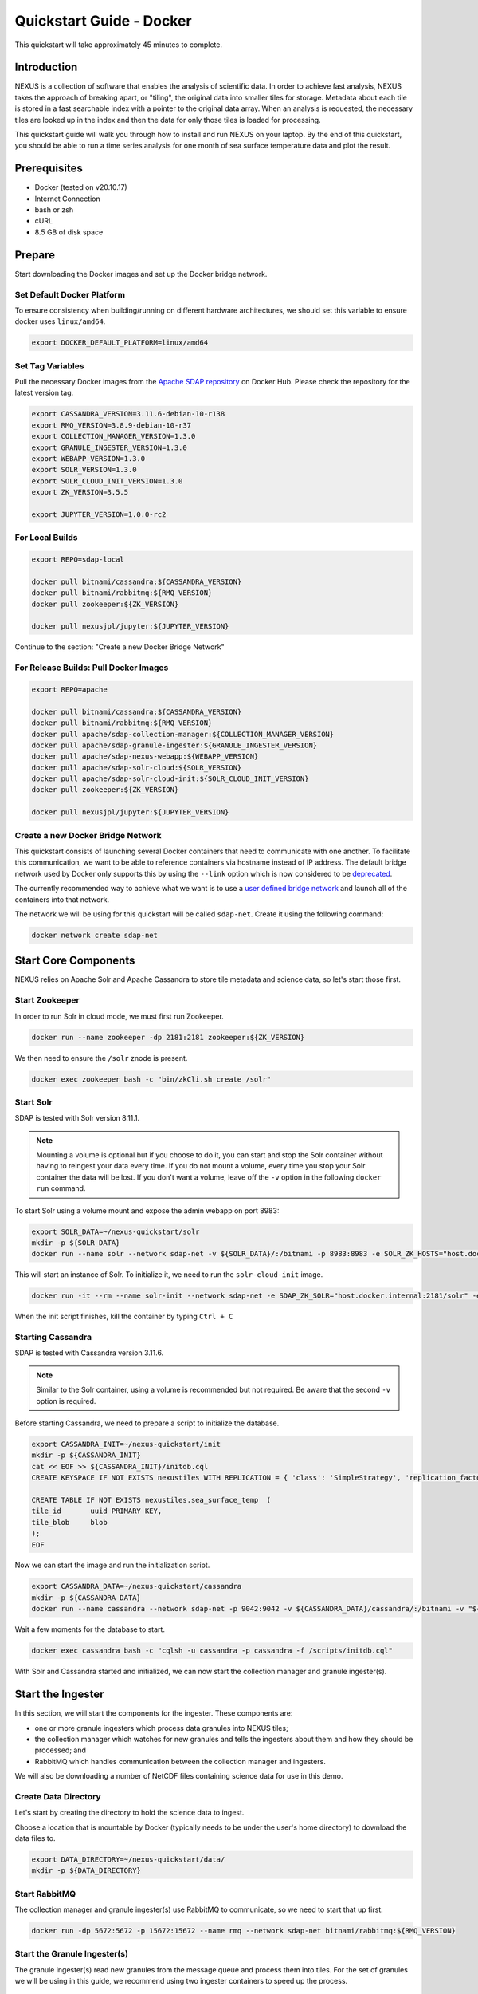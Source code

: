 .. _quickstart:

*************************
Quickstart Guide - Docker
*************************

This quickstart will take approximately 45 minutes to complete.

Introduction
============

NEXUS is a collection of software that enables the analysis of scientific data. In order to achieve fast analysis, NEXUS takes the approach of breaking apart, or "tiling", the original data into smaller tiles for storage. Metadata about each tile is stored in a fast searchable index with a pointer to the original data array. When an analysis is requested, the necessary tiles are looked up in the index and then the data for only those tiles is loaded for processing.

This quickstart guide will walk you through how to install and run NEXUS on your laptop. By the end of this quickstart, you should be able to run a time series analysis for one month of sea surface temperature data and plot the result.

.. _quickstart-prerequisites:

Prerequisites
=============

* Docker (tested on v20.10.17)
* Internet Connection
* bash or zsh
* cURL
* 8.5 GB of disk space

Prepare
=======

Start downloading the Docker images and set up the Docker bridge network.

.. _quickstart-step1:

Set Default Docker Platform
---------------------------

To ensure consistency when building/running on different hardware architectures, we should set this variable to ensure docker uses ``linux/amd64``.

.. code-block:: bash

  export DOCKER_DEFAULT_PLATFORM=linux/amd64

Set Tag Variables
-----------------

Pull the necessary Docker images from the `Apache SDAP repository <https://hub.docker.com/search?q=apache%2Fsdap>`_ on Docker Hub. Please check the repository for the latest version tag.

.. code-block:: bash

  export CASSANDRA_VERSION=3.11.6-debian-10-r138
  export RMQ_VERSION=3.8.9-debian-10-r37
  export COLLECTION_MANAGER_VERSION=1.3.0
  export GRANULE_INGESTER_VERSION=1.3.0
  export WEBAPP_VERSION=1.3.0
  export SOLR_VERSION=1.3.0
  export SOLR_CLOUD_INIT_VERSION=1.3.0
  export ZK_VERSION=3.5.5

  export JUPYTER_VERSION=1.0.0-rc2

For Local Builds
----------------

.. code-block:: bash

  export REPO=sdap-local

  docker pull bitnami/cassandra:${CASSANDRA_VERSION}
  docker pull bitnami/rabbitmq:${RMQ_VERSION}
  docker pull zookeeper:${ZK_VERSION}

  docker pull nexusjpl/jupyter:${JUPYTER_VERSION}

Continue to the section: "Create a new Docker Bridge Network"

For Release Builds: Pull Docker Images
--------------------------------------

.. code-block:: bash

  export REPO=apache

  docker pull bitnami/cassandra:${CASSANDRA_VERSION}
  docker pull bitnami/rabbitmq:${RMQ_VERSION}
  docker pull apache/sdap-collection-manager:${COLLECTION_MANAGER_VERSION}
  docker pull apache/sdap-granule-ingester:${GRANULE_INGESTER_VERSION}
  docker pull apache/sdap-nexus-webapp:${WEBAPP_VERSION}
  docker pull apache/sdap-solr-cloud:${SOLR_VERSION}
  docker pull apache/sdap-solr-cloud-init:${SOLR_CLOUD_INIT_VERSION}
  docker pull zookeeper:${ZK_VERSION}

  docker pull nexusjpl/jupyter:${JUPYTER_VERSION}

.. _quickstart-step2:

Create a new Docker Bridge Network
----------------------------------

This quickstart consists of launching several Docker containers that need to communicate with one another. To facilitate this communication, we want to be able to reference containers via hostname instead of IP address. The default bridge network used by Docker only supports this by using the ``--link`` option which is now considered to be `deprecated <https://docs.docker.com/network/links/>`_.

The currently recommended way to achieve what we want is to use a `user defined bridge network <https://docs.docker.com/network/bridge/##differences-between-user-defined-bridges-and-the-default-bridge>`_ and launch all of the containers into that network.

The network we will be using for this quickstart will be called ``sdap-net``. Create it using the following command:

.. code-block:: bash

  docker network create sdap-net

.. _quickstart-step3:

Start Core Components
=====================

NEXUS relies on Apache Solr and Apache Cassandra to store tile metadata and science data, so let's start those first.

Start Zookeeper
---------------

In order to run Solr in cloud mode, we must first run Zookeeper.

.. code-block:: bash

    docker run --name zookeeper -dp 2181:2181 zookeeper:${ZK_VERSION}

We then need to ensure the ``/solr`` znode is present.

.. code-block:: bash

  docker exec zookeeper bash -c "bin/zkCli.sh create /solr"

.. _quickstart-step4:

Start Solr
----------

SDAP is tested with Solr version 8.11.1.

.. note:: Mounting a volume is optional but if you choose to do it, you can start and stop the Solr container without having to reingest your data every time. If you do not mount a volume, every time you stop your Solr container the data will be lost. If you don't want a volume, leave off the ``-v`` option in the following ``docker run`` command.

To start Solr using a volume mount and expose the admin webapp on port 8983:

.. code-block:: bash

  export SOLR_DATA=~/nexus-quickstart/solr
  mkdir -p ${SOLR_DATA}
  docker run --name solr --network sdap-net -v ${SOLR_DATA}/:/bitnami -p 8983:8983 -e SOLR_ZK_HOSTS="host.docker.internal:2181" -e SOLR_ENABLE_CLOUD_MODE="yes" -d ${REPO}/sdap-solr-cloud:${SOLR_VERSION}

This will start an instance of Solr. To initialize it, we need to run the ``solr-cloud-init`` image.

.. code-block:: bash

  docker run -it --rm --name solr-init --network sdap-net -e SDAP_ZK_SOLR="host.docker.internal:2181/solr" -e SDAP_SOLR_URL="http://host.docker.internal:8983/solr/" -e CREATE_COLLECTION_PARAMS="name=nexustiles&numShards=1&waitForFinalState=true" ${REPO}/sdap-solr-cloud-init:${SOLR_CLOUD_INIT_VERSION}

When the init script finishes, kill the container by typing ``Ctrl + C``

.. _quickstart-step5:

Starting Cassandra
------------------

SDAP is tested with Cassandra version 3.11.6.

.. note:: Similar to the Solr container, using a volume is recommended but not required. Be aware that the second ``-v`` option is required.

Before starting Cassandra, we need to prepare a script to initialize the database.

.. code-block:: bash

  export CASSANDRA_INIT=~/nexus-quickstart/init
  mkdir -p ${CASSANDRA_INIT}
  cat << EOF >> ${CASSANDRA_INIT}/initdb.cql
  CREATE KEYSPACE IF NOT EXISTS nexustiles WITH REPLICATION = { 'class': 'SimpleStrategy', 'replication_factor': 1 };

  CREATE TABLE IF NOT EXISTS nexustiles.sea_surface_temp  (
  tile_id    	uuid PRIMARY KEY,
  tile_blob  	blob
  );
  EOF

Now we can start the image and run the initialization script.

.. code-block:: bash

  export CASSANDRA_DATA=~/nexus-quickstart/cassandra
  mkdir -p ${CASSANDRA_DATA}
  docker run --name cassandra --network sdap-net -p 9042:9042 -v ${CASSANDRA_DATA}/cassandra/:/bitnami -v "${CASSANDRA_INIT}/initdb.cql:/scripts/initdb.cql" -d bitnami/cassandra:${CASSANDRA_VERSION}

Wait a few moments for the database to start.

.. code-block:: bash

  docker exec cassandra bash -c "cqlsh -u cassandra -p cassandra -f /scripts/initdb.cql"

With Solr and Cassandra started and initialized, we can now start the collection manager and granule ingester(s).

.. _quickstart-step6:

Start the Ingester
==================

In this section, we will start the components for the ingester. These components are:

* one or more granule ingesters which process data granules into NEXUS tiles;
* the collection manager which watches for new granules and tells the ingesters about them and how they should be processed; and
* RabbitMQ which handles communication between the collection manager and ingesters.

We will also be downloading a number of NetCDF files containing science data for use in this demo.

Create Data Directory
---------------------

Let's start by creating the directory to hold the science data to ingest.

Choose a location that is mountable by Docker (typically needs to be under the user's home directory) to download the data files to.

.. code-block:: bash

    export DATA_DIRECTORY=~/nexus-quickstart/data/
    mkdir -p ${DATA_DIRECTORY}

.. _quickstart-step7:

Start RabbitMQ
--------------

The collection manager and granule ingester(s) use RabbitMQ to communicate, so we need to start that up first.

.. code-block:: bash

  docker run -dp 5672:5672 -p 15672:15672 --name rmq --network sdap-net bitnami/rabbitmq:${RMQ_VERSION}

.. _quickstart-step8:

Start the Granule Ingester(s)
-----------------------------

The granule ingester(s) read new granules from the message queue and process them into tiles. For the set of granules we will be using in this guide, we recommend using two ingester containers to speed up the process.

.. code-block:: bash

  cat << EOF >> granule-ingester.env
  RABBITMQ_HOST=host.docker.internal:5672
  RABBITMQ_USERNAME=user
  RABBITMQ_PASSWORD=bitnami
  CASSANDRA_CONTACT_POINTS=host.docker.internal
  CASSANDRA_USERNAME=cassandra
  CASSANDRA_PASSWORD=cassandra
  SOLR_HOST_AND_PORT=http://host.docker.internal:8983
  EOF

  docker run --name granule-ingester-1 --network sdap-net -d --env-file granule-ingester.env \
         -v ${DATA_DIRECTORY}:/data/granules/ ${REPO}/sdap-granule-ingester:${GRANULE_INGESTER_VERSION}

  docker run --name granule-ingester-2 --network sdap-net -d --env-file granule-ingester.env \
         -v ${DATA_DIRECTORY}:/data/granules/ ${REPO}/sdap-granule-ingester:${GRANULE_INGESTER_VERSION}

.. _quickstart-optional-step:

[OPTIONAL] Run Message Queue Monitor
------------------------------------

The granule ingestion process can take some time. To monitor its progress, we wrote a simple python script to monitor the message queue. It will wait until some granules show up and then will exit once they have all been ingested.

The script only needs the requests module, which can be installed by running ``pip install requests`` if you do not have it.

To download the script:

.. code-block:: bash

  curl -O https://raw.githubusercontent.com/apache/incubator-sdap-nexus/master/tools/rmqmonitor/monitor.py

And then run it in a separate shell

.. code-block:: bash

  python monitor.py

.. _quickstart-step9:

Download Sample Data
--------------------

The data we will be downloading is part of the `AVHRR OI dataset <https://podaac.jpl.nasa.gov/dataset/AVHRR_OI-NCEI-L4-GLOB-v2.0>`_ which measures sea surface temperature. We will download 1 month of data and ingest it into a local Solr and Cassandra instance.

.. note::

  Before you are able to download the test data, you will need to `Create an Earthdata Login <https://urs.earthdata.nasa.gov/>`_.

Then go ahead and download 1 month worth of AVHRR netCDF files.

.. code-block:: bash

  mkdir -p ${DATA_DIRECTORY}/avhrr-granules
  cd $DATA_DIRECTORY/avhrr-granules

  curl -O https://raw.githubusercontent.com/apache/incubator-sdap-nexus/master/docs/granule-download.sh
  chmod 700 granule-download.sh
  ./granule-download.sh

  rm granule-download.sh

You should now have 30 files downloaded to your data directory, one for each day in November 2015.

.. _quickstart-step10:

Create Collection Configuration
-------------------------------

The collection configuration is a ``.yml`` file that tells the collection manager what datasets it is managing, where the granules are stored, and how they are to be tiled.

.. code-block:: bash

  export CONFIG_DIR=~/nexus-quickstart/ingester/config
  mkdir -p ${CONFIG_DIR}
  cat << EOF >> ${CONFIG_DIR}/collectionConfig.yml
  collections:
    - id: AVHRR_OI_L4_GHRSST_NCEI
      path: /data/granules/avhrr-granules/*AVHRR_OI-GLOB-v02.0-fv02.0.nc
      priority: 1
      forward-processing-priority: 5
      projection: Grid
      dimensionNames:
        latitude: lat
        longitude: lon
        time: time
        variable: analysed_sst
      slices:
        lat: 100
        lon: 100
        time: 1
  EOF

.. note::

  The values under ``slices`` determine the tile sizes. We used the configuration above for faster ingestion time, but be aware there is a tradeoff between ingestion time and analysis time. Larger tile sizes yield faster ingestion times but slower analysis times and vice versa.

  Feel free to edit the tile size in the configuration we just created, but keep the aforementioned tradeoff in mind.

.. _quickstart-step11:

Start the Collection Manager
----------------------------

Now we can start the collection manager.

.. code-block:: bash

  docker run --name collection-manager --network sdap-net -v ${DATA_DIRECTORY}:/data/granules/ -v ${CONFIG_DIR}:/home/ingester/config/ -e COLLECTIONS_PATH="/home/ingester/config/collectionConfig.yml" -e HISTORY_URL="http://host.docker.internal:8983/" -e RABBITMQ_HOST="host.docker.internal:5672" -e RABBITMQ_USERNAME="user" -e RABBITMQ_PASSWORD="bitnami" -d ${REPO}/sdap-collection-manager:${COLLECTION_MANAGER_VERSION}

.. _quickstart-step12:

When it starts, it will publish messages for the downloaded granules to RabbitMQ and the ingesters will automatically begin processing the data (it may take a few moments for this to kick in). You can monitor the progress of the ingestion in several ways:

* You can use the above mentioned script. Ingestion is completed when the script exits.
* You can tail the ingester containers' logs with a command like ``docker logs -f <container-name>`` and wait for activity to cease.
* You can monitor the message queue at http://localhost:15672/#/queues/%2F/nexus. Use username ``user`` and password ``bitnami``. Ingestion is completed when the 'Ready', 'Unacked', and 'Total' message counts are all zero.

.. note::

  There are known issues that can occur during the ingestion process, you can find more information on them in the 'Known Issues' section at the end of this document.

.. note::

  It is recommended you do not download new granules to the data directory, as doing so can result in duplicate messages being published due to the collection manager flagging the partially and completely downloaded granule as new granules.

  To work around this:

  #. Download granules to a separate directory and move them to the data directory.
  #. Use a temporary filename then rename. ``curl -o <GRANULE_NAME>.tmp <GRANULE_URL> && mv <GRANULE_NAME>.tmp <GRANULE_NAME>``

.. _quickstart-step13:

Start the Webapp
================

Now that the data is being (has been) ingested, we need to start the webapp that provides the HTTP interface to the analysis capabilities. This is currently a python webapp running Tornado and is contained in the nexus-webapp Docker image. To start the webapp and expose port 8083 use the following command:

.. code-block:: bash

  docker run -d --name nexus-webapp --network sdap-net -p 8083:8083 ${REPO}/sdap-nexus-webapp:${WEBAPP_VERSION} python3 /incubator-sdap-nexus/analysis/webservice/webapp.py --solr_host="http://host.docker.internal:8983" --cassandra_host=host.docker.internal --cassandra_username=cassandra --cassandra_password=cassandra

.. note:: If you see a message like ``docker: invalid reference format`` it likely means you need to re-export the ``WEBAPP_VERSION`` environment variable again. This can happen when you open a new terminal window or tab.

This command starts the nexus webservice and connects it to the Solr and Cassandra containers. It also sets the configuration for Spark to use local mode with 4 executors.

After running this command you should be able to access the NEXUS webservice by sending requests to http://localhost:8083. A good test is to query the ``/list`` endpoint which lists all of the datasets currently available to that instance of NEXUS. For example:

.. code-block:: bash

  curl -X GET http://localhost:8083/list

.. note::

  You may need to wait a few moments before the webservice is available.

.. _quickstart-step14:

Launch Jupyter And Run The Demo Notebook
========================================

At this point NEXUS is running and you can interact with the different API endpoints. However, there is a python client library called ``nexuscli`` which facilitates interacting with the webservice through the Python programming language. The easiest way to use this library is to start the `Jupyter notebook <http://jupyter.org/>`_ docker image from the SDAP repository. This image is based off of the ``jupyter/scipy-notebook`` docker image but comes pre-installed with the ``nexuscli`` module and an example notebook.

To launch the Jupyter notebook use the following command:

.. code-block:: bash

  docker run -it --rm --name jupyter --network sdap-net -p 8888:8888 nexusjpl/jupyter:${JUPYTER_VERSION} start-notebook.sh --NotebookApp.password='sha1:a0d7f85e5fc4:0c173bb35c7dc0445b13865a38d25263db592938'

This command launches a Juypter container and exposes it on port 8888.

.. note:: The password for the Jupyter instance is ``quickstart``

Once the container starts, navigate to http://localhost:8888/. You will be prompted for a password, use ``quickstart``. After entering the password, you will be presented with a directory structure that looks something like this:

.. image:: images/Jupyter_Home.png

Click on the ``Quickstart`` directory to open it. You should see a notebook called ``Time Series Example``:

.. image:: images/Jupyter_Quickstart.png

Click on the ``Time Series Example`` notebook to start it. This will open the notebook and allow you to run the two cells and execute a Time Series command against your local instance of NEXUS.

.. _quickstart-finished:

Finished!
=========

Congratulations you have completed the quickstart! In this example you:

#. Learned how to ingest data into NEXUS datastores
#. Learned how to start the NEXUS webservice
#. Learned how to start a Jupyter Notebook
#. Ran a time series analysis on 1 month of AVHRR OI data and plotted the result

Cleanup
=======

To shut down the Solr container cleanly, run the following command:

.. code-block:: bash

  docker exec solr /opt/bitnami/solr/bin/solr stop -p 8983

The remaining containers can safely be stopped using Docker Desktop or by running

.. code-block:: bash

  docker stop <container-name>

.. _issues:

Known Issues
============

This section contains a list of issues that may be encountered while running this guide, their causes and solutions.

Granule Ingester Containers Crash
---------------------------------

While ingesting data, the granule ingester containers may crash. You can tell this has happened if:

* The status of one or more of the ingester containers is not 'running'
* The monitor script output shows a number of in progress tasks less than the number of ingesters and a nonzero number of waiting tasks
* The browser interface shows a number of 'unacked' messages less than the number of ingesters and a nonzero number of 'ready' messages

The cause of these crashes seems to be a loss of connection to the Solr container.

There are two solutions to this issue:

* Restart the container(s) with the command: ``docker restart <container-name>`` or through Docker Desktop
* Try running only one ingester container.

Collection Manager Messages Not Publishing
------------------------------------------

RabbitMQ may not receive the messages published by the Collection Manager. When this happens, new granules added to monitored collections will not be processed by the ingester(s).

The cause of this issue seems to be due to the RMQ container having limited resources, which causes message publication to block indefinitely.

To solve this, first figure out which resource is causing issues by navigating to http://localhost:15672/#/ and sign in with username ``user`` and password ``bitnami``. View the 'Nodes' section. Insufficient resources will be shown in red. Allocate more of those resources in Docker and restart the Docker daemon.
